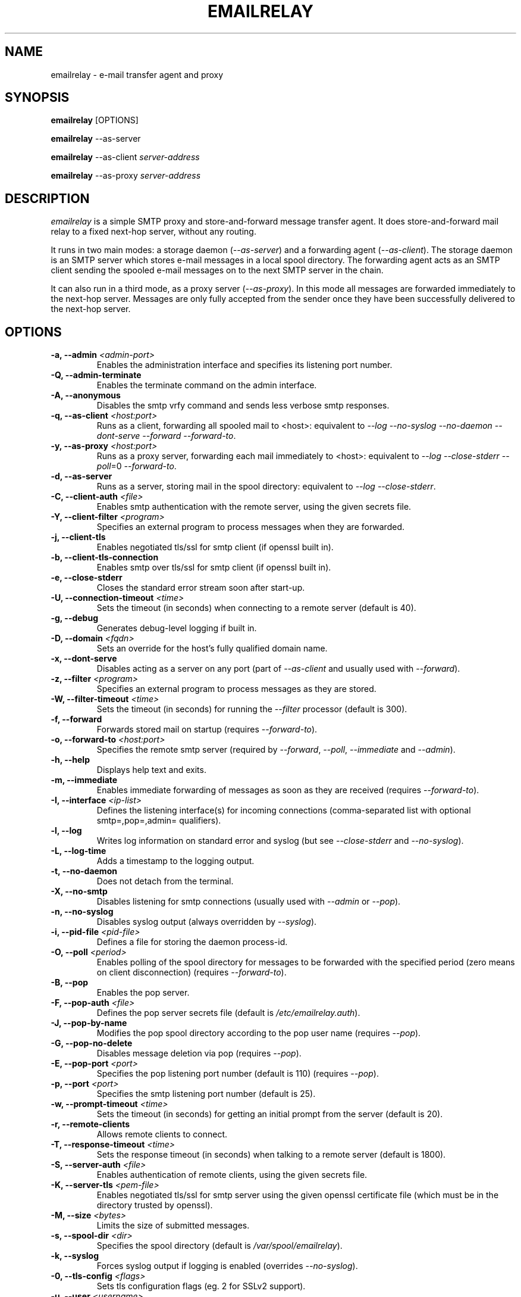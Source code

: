 .\" Copyright (C) 2001-2013 Graeme Walker <graeme_walker@users.sourceforge.net>
.\" 
.\" This program is free software: you can redistribute it and/or modify
.\" it under the terms of the GNU General Public License as published by
.\" the Free Software Foundation, either version 3 of the License, or
.\" (at your option) any later version.
.\" 
.\" This program is distributed in the hope that it will be useful,
.\" but WITHOUT ANY WARRANTY; without even the implied warranty of
.\" MERCHANTABILITY or FITNESS FOR A PARTICULAR PURPOSE.  See the
.\" GNU General Public License for more details.
.\" 
.\" You should have received a copy of the GNU General Public License
.\" along with this program.  If not, see <http://www.gnu.org/licenses/>.
.TH EMAILRELAY 1 local
.SH NAME
emailrelay \- e-mail transfer agent and proxy
.SH SYNOPSIS
.B emailrelay
[OPTIONS]
.LP
.B emailrelay
--as-server
.LP
.B emailrelay
--as-client
.I server-address
.LP
.B emailrelay
--as-proxy
.I server-address
.SH DESCRIPTION
.I emailrelay
is a simple SMTP proxy and store-and-forward message transfer agent.
It does store-and-forward mail relay to a fixed next-hop server, without
any routing.
.LP
It runs in two main modes: a storage daemon
.RI ( --as-server )
and a forwarding
agent
.RI ( --as-client ).
The storage daemon is an SMTP server which stores e-mail
messages in a local spool directory. The forwarding agent acts as an
SMTP client sending the spooled e-mail messages on to the next
SMTP server in the chain.
.LP
It can also run in a third mode, as a proxy server
.RI ( --as-proxy ).
In this mode all messages are forwarded immediately to the next-hop
server. Messages are only fully accepted from the sender once they
have been successfully delivered to the next-hop server.
.SH OPTIONS
.TP
.B \-a, --admin \fI<admin-port>\fR
Enables the administration interface and specifies its listening port number.
.TP
.B \-Q, --admin-terminate 
Enables the terminate command on the admin interface.
.TP
.B \-A, --anonymous 
Disables the smtp vrfy command and sends less verbose smtp responses.
.TP
.B \-q, --as-client \fI<host:port>\fR
Runs as a client, forwarding all spooled mail to <host>: equivalent to \fI--log\fR \fI--no-syslog\fR \fI--no-daemon\fR \fI--dont-serve\fR \fI--forward\fR \fI--forward-to\fR.
.TP
.B \-y, --as-proxy \fI<host:port>\fR
Runs as a proxy server, forwarding each mail immediately to <host>: equivalent to \fI--log\fR \fI--close-stderr\fR \fI--poll\fR=0 \fI--forward-to\fR.
.TP
.B \-d, --as-server 
Runs as a server, storing mail in the spool directory: equivalent to \fI--log\fR \fI--close-stderr\fR.
.TP
.B \-C, --client-auth \fI<file>\fR
Enables smtp authentication with the remote server, using the given secrets file.
.TP
.B \-Y, --client-filter \fI<program>\fR
Specifies an external program to process messages when they are forwarded.
.TP
.B \-j, --client-tls 
Enables negotiated tls/ssl for smtp client (if openssl built in).
.TP
.B \-b, --client-tls-connection 
Enables smtp over tls/ssl for smtp client (if openssl built in).
.TP
.B \-e, --close-stderr 
Closes the standard error stream soon after start-up.
.TP
.B \-U, --connection-timeout \fI<time>\fR
Sets the timeout (in seconds) when connecting to a remote server (default is 40).
.TP
.B \-g, --debug 
Generates debug-level logging if built in.
.TP
.B \-D, --domain \fI<fqdn>\fR
Sets an override for the host's fully qualified domain name.
.TP
.B \-x, --dont-serve 
Disables acting as a server on any port (part of \fI--as-client\fR and usually used with \fI--forward\fR).
.TP
.B \-z, --filter \fI<program>\fR
Specifies an external program to process messages as they are stored.
.TP
.B \-W, --filter-timeout \fI<time>\fR
Sets the timeout (in seconds) for running the \fI--filter\fR processor (default is 300).
.TP
.B \-f, --forward 
Forwards stored mail on startup (requires \fI--forward-to\fR).
.TP
.B \-o, --forward-to \fI<host:port>\fR
Specifies the remote smtp server (required by \fI--forward\fR, \fI--poll\fR, \fI--immediate\fR and \fI--admin\fR).
.TP
.B \-h, --help 
Displays help text and exits.
.TP
.B \-m, --immediate 
Enables immediate forwarding of messages as soon as they are received (requires \fI--forward-to\fR).
.TP
.B \-I, --interface \fI<ip-list>\fR
Defines the listening interface(s) for incoming connections (comma-separated list with optional smtp=,pop=,admin= qualifiers).
.TP
.B \-l, --log 
Writes log information on standard error and syslog (but see \fI--close-stderr\fR and \fI--no-syslog\fR).
.TP
.B \-L, --log-time 
Adds a timestamp to the logging output.
.TP
.B \-t, --no-daemon 
Does not detach from the terminal.
.TP
.B \-X, --no-smtp 
Disables listening for smtp connections (usually used with \fI--admin\fR or \fI--pop\fR).
.TP
.B \-n, --no-syslog 
Disables syslog output (always overridden by \fI--syslog\fR).
.TP
.B \-i, --pid-file \fI<pid-file>\fR
Defines a file for storing the daemon process-id.
.TP
.B \-O, --poll \fI<period>\fR
Enables polling of the spool directory for messages to be forwarded with the specified period (zero means on client disconnection) (requires \fI--forward-to\fR).
.TP
.B \-B, --pop 
Enables the pop server.
.TP
.B \-F, --pop-auth \fI<file>\fR
Defines the pop server secrets file (default is \fI/etc/emailrelay.auth\fR).
.TP
.B \-J, --pop-by-name 
Modifies the pop spool directory according to the pop user name (requires \fI--pop\fR).
.TP
.B \-G, --pop-no-delete 
Disables message deletion via pop (requires \fI--pop\fR).
.TP
.B \-E, --pop-port \fI<port>\fR
Specifies the pop listening port number (default is 110) (requires \fI--pop\fR).
.TP
.B \-p, --port \fI<port>\fR
Specifies the smtp listening port number (default is 25).
.TP
.B \-w, --prompt-timeout \fI<time>\fR
Sets the timeout (in seconds) for getting an initial prompt from the server (default is 20).
.TP
.B \-r, --remote-clients 
Allows remote clients to connect.
.TP
.B \-T, --response-timeout \fI<time>\fR
Sets the response timeout (in seconds) when talking to a remote server (default is 1800).
.TP
.B \-S, --server-auth \fI<file>\fR
Enables authentication of remote clients, using the given secrets file.
.TP
.B \-K, --server-tls \fI<pem-file>\fR
Enables negotiated tls/ssl for smtp server using the given openssl certificate file (which must be in the directory trusted by openssl).
.TP
.B \-M, --size \fI<bytes>\fR
Limits the size of submitted messages.
.TP
.B \-s, --spool-dir \fI<dir>\fR
Specifies the spool directory (default is \fI/var/spool/emailrelay\fR).
.TP
.B \-k, --syslog 
Forces syslog output if logging is enabled (overrides \fI--no-syslog\fR).
.TP
.B \-0, --tls-config \fI<flags>\fR
Sets tls configuration flags (eg. 2 for SSLv2 support).
.TP
.B \-u, --user \fI<username>\fR
Names the effective user to switch to if started as root (default is \fIdaemon\fR).
.TP
.B \-v, --verbose 
Generates more verbose output (works with \fI--help\fR and \fI--log\fR).
.TP
.B \-Z, --verifier \fI<program>\fR
Specifies an external program for address verification.
.TP
.B \-V, --version 
Displays version information and exits.
.SH FILES
GNU style...
.br
/usr/local/etc/emailrelay.conf
.br
/usr/local/etc/emailrelay.conf.template
.br
/usr/local/etc/pam.d/emailrelay
.br
/usr/local/libexec/emailrelay/emailrelay-filter-copy
.br
/usr/local/libexec/emailrelay/emailrelay-poke
.br
/usr/local/libexec/emailrelay/examples/*
.br
/usr/local/libexec/emailrelay/init/emailrelay
.br
/usr/local/man/man1/emailrelay*.1.gz
.br
/usr/local/sbin/emailrelay
.br
/usr/local/sbin/emailrelay-passwd
.br
/usr/local/sbin/emailrelay-submit
.br
/usr/local/share/emailrelay/doc/*
.br
/usr/local/share/emailrelay/doc/index.html
.br
/usr/local/share/emailrelay/doc/README
.br
/usr/local/var/spool/emailrelay/emailrelay.*.content
.br
/usr/local/var/spool/emailrelay/emailrelay.*.envelope
.LP
FHS style...
.br
/etc/emailrelay.conf
.br
/etc/init.d/emailrelay
.br
/etc/pam.d/emailrelay
.br
/usr/lib/emailrelay/emailrelay-filter-copy
.br
/usr/lib/emailrelay/emailrelay-poke
.br
/usr/lib/emailrelay/examples/*
.br
/usr/sbin/emailrelay
.br
/usr/sbin/emailrelay-passwd
.br
/usr/sbin/emailrelay-submit
.br
/usr/share/doc/emailrelay/*
.br
/usr/share/doc/emailrelay/index.html
.br
/usr/share/doc/emailrelay/README
.br
/usr/share/man/man1/emailrelay*.1.gz
.br
/var/spool/emailrelay/emailrelay.*.content
.br
/var/spool/emailrelay/emailrelay.*.envelope
.SH SEE ALSO
E-MailRelay user guide, http://emailrelay.sourceforge.net/userguide.html .
.br
E-MailRelay reference, http://emailrelay.sourceforge.net/reference.html .
.br
.BR emailrelay-submit (1),
.BR emailrelay-passwd (1),
.SH AUTHOR
Graeme Walker, mailto:graeme_walker@users.sourceforge.net
